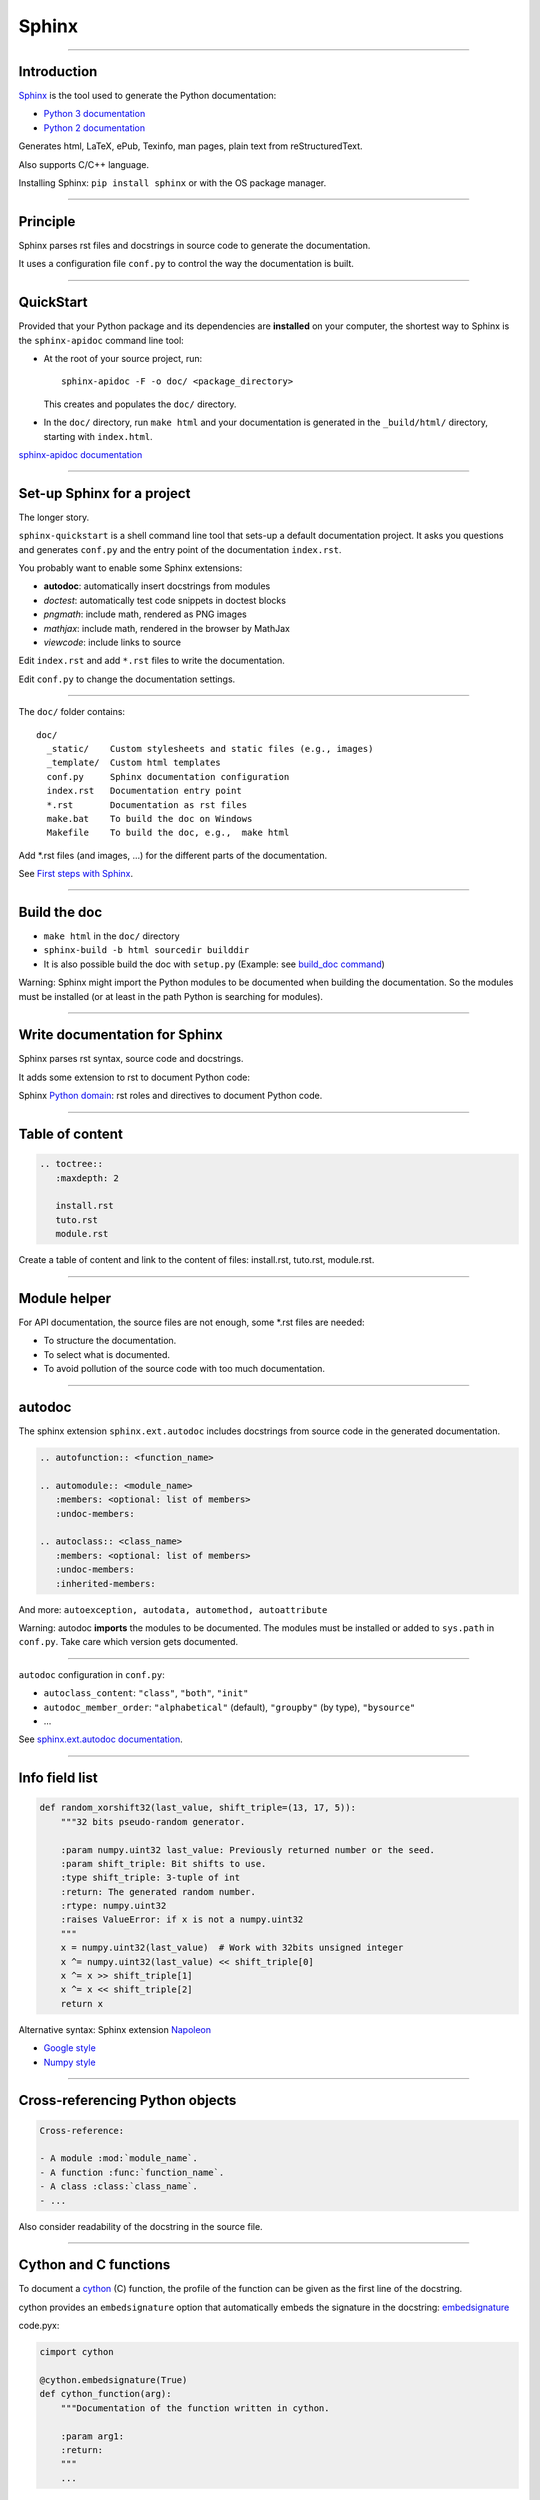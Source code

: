 
Sphinx
------

\ 

-----

Introduction
............

`Sphinx <http://sphinx-doc.org/>`_ is the tool used to generate the Python documentation:

- `Python 3 documentation <https://docs.python.org/3/>`_
- `Python 2 documentation <https://docs.python.org/2/>`_

Generates html, LaTeX, ePub, Texinfo, man pages, plain text from reStructuredText.

Also supports C/C++ language.

Installing Sphinx: ``pip install sphinx`` or with the OS package manager.

------

Principle
.........

Sphinx parses rst files and docstrings in source code to generate the documentation.

It uses a configuration file ``conf.py`` to control the way the documentation is built.

------

QuickStart
..........


Provided that your Python package and its dependencies are **installed** on your computer, the shortest way to Sphinx is the ``sphinx-apidoc`` command line tool:

- At the root of your source project, run::

    sphinx-apidoc -F -o doc/ <package_directory>

  This creates and populates the ``doc/`` directory.
- In the ``doc/`` directory, run ``make html`` and your documentation is generated in the ``_build/html/`` directory, starting with ``index.html``.

`sphinx-apidoc documentation <http://sphinx-doc.org/invocation.html#invocation-apidoc>`_

------

Set-up Sphinx for a project
...........................

The longer story.

``sphinx-quickstart`` is a shell command line tool that sets-up a default documentation project.
It asks you questions and generates ``conf.py`` and the entry point of the documentation ``index.rst``.

You probably want to enable some Sphinx extensions:

- **autodoc**: automatically insert docstrings from modules
- *doctest*: automatically test code snippets in doctest blocks
- *pngmath*: include math, rendered as PNG images
- *mathjax*: include math, rendered in the browser by MathJax
- *viewcode*: include links to source

Edit ``index.rst`` and add ``*.rst`` files to write the documentation.

Edit ``conf.py`` to change the documentation settings.

------

The ``doc/`` folder contains::

  doc/
    _static/    Custom stylesheets and static files (e.g., images)
    _template/  Custom html templates
    conf.py     Sphinx documentation configuration
    index.rst   Documentation entry point
    *.rst       Documentation as rst files
    make.bat    To build the doc on Windows
    Makefile    To build the doc, e.g.,  make html

Add \*.rst files (and images, ...) for the different parts of the documentation.

See `First steps with Sphinx <http://sphinx-doc.org/tutorial.html>`_.

------

Build the doc
.............

- ``make html`` in the ``doc/`` directory
- ``sphinx-build -b html sourcedir builddir``
- It is also possible build the doc with ``setup.py`` (Example: see `build_doc command <https://github.com/silx-kit/silx/blob/master/setup.py>`_)

Warning: Sphinx might import the Python modules to be documented when building the documentation.
So the modules must be installed (or at least in the path Python is searching for modules).

------

Write documentation for Sphinx
..............................

Sphinx parses rst syntax, source code and docstrings.

It adds some extension to rst to document Python code:

Sphinx `Python domain <http://sphinx-doc.org/domains.html#the-python-domain>`_:
rst roles and directives to document Python code.

------

Table of content
................

.. code-block:: rst

  .. toctree::
     :maxdepth: 2

     install.rst
     tuto.rst
     module.rst

Create a table of content and link to the content of files:
install.rst, tuto.rst, module.rst.

------

Module helper
.............

For API documentation, the source files are not enough, some \*.rst files are needed:

- To structure the documentation.
- To select what is documented.
- To avoid pollution of the source code with too much documentation.

------

autodoc
.......

The sphinx extension ``sphinx.ext.autodoc`` includes docstrings from source code in the generated documentation.

.. code-block:: rst

  .. autofunction:: <function_name>

  .. automodule:: <module_name>
     :members: <optional: list of members>
     :undoc-members:

  .. autoclass:: <class_name>
     :members: <optional: list of members>
     :undoc-members:
     :inherited-members:

And more: ``autoexception, autodata, automethod, autoattribute``

Warning: autodoc **imports** the modules to be documented.
The modules must be installed or added to ``sys.path`` in ``conf.py``.
Take care which version gets documented.

------

``autodoc`` configuration in ``conf.py``:

- ``autoclass_content``: ``"class"``, ``"both"``, ``"init"``
- ``autodoc_member_order``: ``"alphabetical"`` (default), ``"groupby"`` (by type), ``"bysource"``
- ...

See `sphinx.ext.autodoc documentation <http://sphinx-doc.org/ext/autodoc.html#module-sphinx.ext.autodoc>`_.

------

Info field list
...............

.. code-block:: python

   def random_xorshift32(last_value, shift_triple=(13, 17, 5)):
       """32 bits pseudo-random generator.

       :param numpy.uint32 last_value: Previously returned number or the seed.
       :param shift_triple: Bit shifts to use.
       :type shift_triple: 3-tuple of int
       :return: The generated random number.
       :rtype: numpy.uint32
       :raises ValueError: if x is not a numpy.uint32
       """
       x = numpy.uint32(last_value)  # Work with 32bits unsigned integer
       x ^= numpy.uint32(last_value) << shift_triple[0]
       x ^= x >> shift_triple[1]
       x ^= x << shift_triple[2]
       return x

Alternative syntax: Sphinx extension `Napoleon <http://sphinxcontrib-napoleon.readthedocs.org>`_

- `Google style <http://sphinxcontrib-napoleon.readthedocs.org/en/latest/example_google.html>`_
- `Numpy style <http://sphinxcontrib-napoleon.readthedocs.org/en/latest/example_numpy.html#example-numpy>`_

------

Cross-referencing Python objects
................................

.. code-block:: rst

  Cross-reference:

  - A module :mod:`module_name`.
  - A function :func:`function_name`.
  - A class :class:`class_name`.
  - ...

Also consider readability of the docstring in the source file.

------

Cython and C functions
......................

To document a `cython <http://cython.org/>`_ (C) function, the profile of the function can be given as the first line of the docstring.

cython provides an ``embedsignature`` option that automatically embeds the signature in the docstring:
`embedsignature <http://cython.readthedocs.io/en/latest/src/reference/compilation.html#compiler-directives>`_

code.pyx:

.. code-block:: python

  cimport cython

  @cython.embedsignature(True)
  def cython_function(arg):
      """Documentation of the function written in cython.

      :param arg1:
      :return:
      """
      ...

This can also be enabled when calling ``cythonize`` through the ``compiler_directive`` argument.

------

Sum-up
.......

Sphinx:

- Provides a build toolchain and reStructuredText extensions to write documentation for Python.
- Supports both API documentation (based on docstrings) and other documents.
- Outputs to different formats.

See `Sphinx documentation <http://sphinx-doc.org/contents.html>`_.
